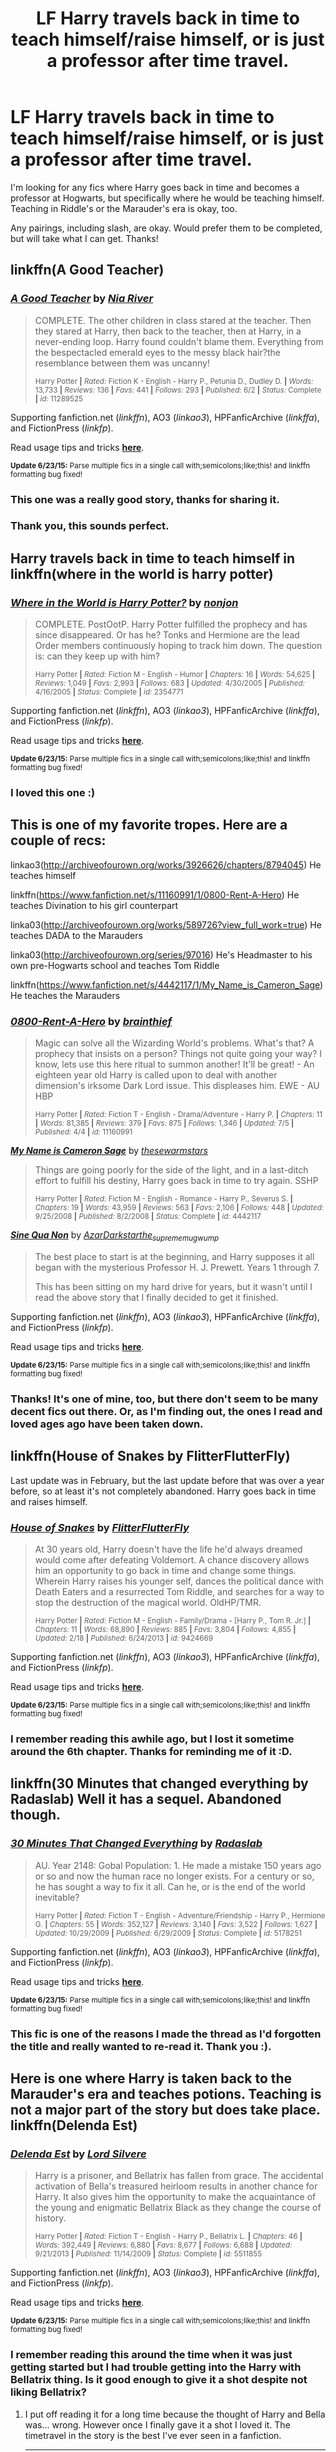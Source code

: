 #+TITLE: LF Harry travels back in time to teach himself/raise himself, or is just a professor after time travel.

* LF Harry travels back in time to teach himself/raise himself, or is just a professor after time travel.
:PROPERTIES:
:Author: a_space_penguin
:Score: 2
:DateUnix: 1436147400.0
:DateShort: 2015-Jul-06
:FlairText: Request
:END:
I'm looking for any fics where Harry goes back in time and becomes a professor at Hogwarts, but specifically where he would be teaching himself. Teaching in Riddle's or the Marauder's era is okay, too.

Any pairings, including slash, are okay. Would prefer them to be completed, but will take what I can get. Thanks!


** linkffn(A Good Teacher)
:PROPERTIES:
:Author: OwlPostAgain
:Score: 8
:DateUnix: 1436159832.0
:DateShort: 2015-Jul-06
:END:

*** [[https://www.fanfiction.net/s/11289525/1/A-Good-Teacher][*/A Good Teacher/*]] by [[https://www.fanfiction.net/u/780029/Nia-River][/Nia River/]]

#+begin_quote
  COMPLETE. The other children in class stared at the teacher. Then they stared at Harry, then back to the teacher, then at Harry, in a never-ending loop. Harry found couldn't blame them. Everything from the bespectacled emerald eyes to the messy black hair?the resemblance between them was uncanny!

  ^{Harry Potter *|* /Rated:/ Fiction K - English - Harry P., Petunia D., Dudley D. *|* /Words:/ 13,733 *|* /Reviews:/ 136 *|* /Favs:/ 441 *|* /Follows:/ 293 *|* /Published:/ 6/2 *|* /Status:/ Complete *|* /id:/ 11289525}
#+end_quote

Supporting fanfiction.net (/linkffn/), AO3 (/linkao3/), HPFanficArchive (/linkffa/), and FictionPress (/linkfp/).

Read usage tips and tricks [[https://github.com/tusing/reddit-ffn-bot/blob/master/README.md][*here*]].

^{*Update 6/23/15:* Parse multiple fics in a single call with;semicolons;like;this! and linkffn formatting bug fixed!}
:PROPERTIES:
:Author: FanfictionBot
:Score: 3
:DateUnix: 1436159953.0
:DateShort: 2015-Jul-06
:END:


*** This one was a really good story, thanks for sharing it.
:PROPERTIES:
:Score: 2
:DateUnix: 1436194889.0
:DateShort: 2015-Jul-06
:END:


*** Thank you, this sounds perfect.
:PROPERTIES:
:Author: a_space_penguin
:Score: 2
:DateUnix: 1436228109.0
:DateShort: 2015-Jul-07
:END:


** Harry travels back in time to teach himself in linkffn(where in the world is harry potter)
:PROPERTIES:
:Author: joelwilliamson
:Score: 2
:DateUnix: 1436191880.0
:DateShort: 2015-Jul-06
:END:

*** [[https://www.fanfiction.net/s/2354771/1/Where-in-the-World-is-Harry-Potter][*/Where in the World is Harry Potter?/*]] by [[https://www.fanfiction.net/u/649528/nonjon][/nonjon/]]

#+begin_quote
  COMPLETE. PostOotP. Harry Potter fulfilled the prophecy and has since disappeared. Or has he? Tonks and Hermione are the lead Order members continuously hoping to track him down. The question is: can they keep up with him?

  ^{Harry Potter *|* /Rated:/ Fiction M - English - Humor *|* /Chapters:/ 16 *|* /Words:/ 54,625 *|* /Reviews:/ 1,049 *|* /Favs:/ 2,993 *|* /Follows:/ 683 *|* /Updated:/ 4/30/2005 *|* /Published:/ 4/16/2005 *|* /Status:/ Complete *|* /id:/ 2354771}
#+end_quote

Supporting fanfiction.net (/linkffn/), AO3 (/linkao3/), HPFanficArchive (/linkffa/), and FictionPress (/linkfp/).

Read usage tips and tricks [[https://github.com/tusing/reddit-ffn-bot/blob/master/README.md][*here*]].

^{*Update 6/23/15:* Parse multiple fics in a single call with;semicolons;like;this! and linkffn formatting bug fixed!}
:PROPERTIES:
:Author: FanfictionBot
:Score: 1
:DateUnix: 1436191907.0
:DateShort: 2015-Jul-06
:END:


*** I loved this one :)
:PROPERTIES:
:Author: a_space_penguin
:Score: 1
:DateUnix: 1436228243.0
:DateShort: 2015-Jul-07
:END:


** This is one of my favorite tropes. Here are a couple of recs:

linkao3([[http://archiveofourown.org/works/3926626/chapters/8794045]]) He teaches himself

linkffn([[https://www.fanfiction.net/s/11160991/1/0800-Rent-A-Hero]]) He teaches Divination to his girl counterpart

linka03([[http://archiveofourown.org/works/589726?view_full_work=true]]) He teaches DADA to the Marauders

linka03([[http://archiveofourown.org/series/97016]]) He's Headmaster to his own pre-Hogwarts school and teaches Tom Riddle

linkffn([[https://www.fanfiction.net/s/4442117/1/My_Name_is_Cameron_Sage]]) He teaches the Marauders
:PROPERTIES:
:Author: tpyrene
:Score: 2
:DateUnix: 1436221094.0
:DateShort: 2015-Jul-07
:END:

*** [[https://www.fanfiction.net/s/11160991/1/0800-Rent-A-Hero][*/0800-Rent-A-Hero/*]] by [[https://www.fanfiction.net/u/4934632/brainthief][/brainthief/]]

#+begin_quote
  Magic can solve all the Wizarding World's problems. What's that? A prophecy that insists on a person? Things not quite going your way? I know, lets use this here ritual to summon another! It'll be great! - An eighteen year old Harry is called upon to deal with another dimension's irksome Dark Lord issue. This displeases him. EWE - AU HBP

  ^{Harry Potter *|* /Rated:/ Fiction T - English - Drama/Adventure - Harry P. *|* /Chapters:/ 11 *|* /Words:/ 81,385 *|* /Reviews:/ 379 *|* /Favs:/ 875 *|* /Follows:/ 1,346 *|* /Updated:/ 7/5 *|* /Published:/ 4/4 *|* /id:/ 11160991}
#+end_quote

[[https://www.fanfiction.net/s/4442117/1/My_Name_is_Cameron_Sage][*/My Name is Cameron Sage/*]] by [[https://www.fanfiction.net/u/1340907/thesewarmstars][/thesewarmstars/]]

#+begin_quote
  Things are going poorly for the side of the light, and in a last-ditch effort to fulfill his destiny, Harry goes back in time to try again. SSHP

  ^{Harry Potter *|* /Rated:/ Fiction M - English - Romance - Harry P., Severus S. *|* /Chapters:/ 19 *|* /Words:/ 43,959 *|* /Reviews:/ 563 *|* /Favs:/ 2,106 *|* /Follows:/ 448 *|* /Updated:/ 9/25/2008 *|* /Published:/ 8/2/2008 *|* /Status:/ Complete *|* /id:/ 4442117}
#+end_quote

[[http://archiveofourown.org/works/3926626][*/Sine Qua Non/*]] by [[http://archiveofourown.org/users/AzarDarkstar/pseuds/AzarDarkstarhttp://archiveofourown.org/users/the_supreme_mugwump/pseuds/the_supreme_mugwump][/AzarDarkstarthe_supreme_mugwump/]]

#+begin_quote
  The best place to start is at the beginning, and Harry supposes it all began with the mysterious Professor H. J. Prewett. Years 1 through 7.

  This has been sitting on my hard drive for years, but it wasn't until I read the above story that I finally decided to get it finished.
#+end_quote

Supporting fanfiction.net (/linkffn/), AO3 (/linkao3/), HPFanficArchive (/linkffa/), and FictionPress (/linkfp/).

Read usage tips and tricks [[https://github.com/tusing/reddit-ffn-bot/blob/master/README.md][*here*]].

^{*Update 6/23/15:* Parse multiple fics in a single call with;semicolons;like;this! and linkffn formatting bug fixed!}
:PROPERTIES:
:Author: FanfictionBot
:Score: 1
:DateUnix: 1436221317.0
:DateShort: 2015-Jul-07
:END:


*** Thanks! It's one of mine, too, but there don't seem to be many decent fics out there. Or, as I'm finding out, the ones I read and loved ages ago have been taken down.
:PROPERTIES:
:Author: a_space_penguin
:Score: 1
:DateUnix: 1436228545.0
:DateShort: 2015-Jul-07
:END:


** linkffn(House of Snakes by FlitterFlutterFly)

Last update was in February, but the last update before that was over a year before, so at least it's not completely abandoned. Harry goes back in time and raises himself.
:PROPERTIES:
:Author: Pornaldo
:Score: 3
:DateUnix: 1436150261.0
:DateShort: 2015-Jul-06
:END:

*** [[https://www.fanfiction.net/s/9424669/1/House-of-Snakes][*/House of Snakes/*]] by [[https://www.fanfiction.net/u/1817848/FlitterFlutterFly][/FlitterFlutterFly/]]

#+begin_quote
  At 30 years old, Harry doesn't have the life he'd always dreamed would come after defeating Voldemort. A chance discovery allows him an opportunity to go back in time and change some things. Wherein Harry raises his younger self, dances the political dance with Death Eaters and a resurrected Tom Riddle, and searches for a way to stop the destruction of the magical world. OldHP/TMR.

  ^{Harry Potter *|* /Rated:/ Fiction M - English - Family/Drama - [Harry P., Tom R. Jr.] *|* /Chapters:/ 11 *|* /Words:/ 68,890 *|* /Reviews:/ 885 *|* /Favs:/ 3,804 *|* /Follows:/ 4,855 *|* /Updated:/ 2/18 *|* /Published:/ 6/24/2013 *|* /id:/ 9424669}
#+end_quote

Supporting fanfiction.net (/linkffn/), AO3 (/linkao3/), HPFanficArchive (/linkffa/), and FictionPress (/linkfp/).

Read usage tips and tricks [[https://github.com/tusing/reddit-ffn-bot/blob/master/README.md][*here*]].

^{*Update 6/23/15:* Parse multiple fics in a single call with;semicolons;like;this! and linkffn formatting bug fixed!}
:PROPERTIES:
:Author: FanfictionBot
:Score: 2
:DateUnix: 1436150270.0
:DateShort: 2015-Jul-06
:END:


*** I remember reading this awhile ago, but I lost it sometime around the 6th chapter. Thanks for reminding me of it :D.
:PROPERTIES:
:Author: a_space_penguin
:Score: 1
:DateUnix: 1436228077.0
:DateShort: 2015-Jul-07
:END:


** linkffn(30 Minutes that changed everything by Radaslab) Well it has a sequel. Abandoned though.
:PROPERTIES:
:Author: StuxCrystal
:Score: 1
:DateUnix: 1436215901.0
:DateShort: 2015-Jul-07
:END:

*** [[https://www.fanfiction.net/s/5178251/1/30-Minutes-That-Changed-Everything][*/30 Minutes That Changed Everything/*]] by [[https://www.fanfiction.net/u/1806836/Radaslab][/Radaslab/]]

#+begin_quote
  AU. Year 2148: Gobal Population: 1. He made a mistake 150 years ago or so and now the human race no longer exists. For a century or so, he has sought a way to fix it all. Can he, or is the end of the world inevitable?

  ^{Harry Potter *|* /Rated:/ Fiction T - English - Adventure/Friendship - Harry P., Hermione G. *|* /Chapters:/ 55 *|* /Words:/ 352,127 *|* /Reviews:/ 3,140 *|* /Favs:/ 3,522 *|* /Follows:/ 1,627 *|* /Updated:/ 10/29/2009 *|* /Published:/ 6/29/2009 *|* /Status:/ Complete *|* /id:/ 5178251}
#+end_quote

Supporting fanfiction.net (/linkffn/), AO3 (/linkao3/), HPFanficArchive (/linkffa/), and FictionPress (/linkfp/).

Read usage tips and tricks [[https://github.com/tusing/reddit-ffn-bot/blob/master/README.md][*here*]].

^{*Update 6/23/15:* Parse multiple fics in a single call with;semicolons;like;this! and linkffn formatting bug fixed!}
:PROPERTIES:
:Author: FanfictionBot
:Score: 1
:DateUnix: 1436216119.0
:DateShort: 2015-Jul-07
:END:


*** This fic is one of the reasons I made the thread as I'd forgotten the title and really wanted to re-read it. Thank you :).
:PROPERTIES:
:Author: a_space_penguin
:Score: 1
:DateUnix: 1436228313.0
:DateShort: 2015-Jul-07
:END:


** Here is one where Harry is taken back to the Marauder's era and teaches potions. Teaching is not a major part of the story but does take place. linkffn(Delenda Est)
:PROPERTIES:
:Author: Totally_not_a_Gnome
:Score: 1
:DateUnix: 1436147882.0
:DateShort: 2015-Jul-06
:END:

*** [[https://www.fanfiction.net/s/5511855/1/Delenda-Est][*/Delenda Est/*]] by [[https://www.fanfiction.net/u/116880/Lord-Silvere][/Lord Silvere/]]

#+begin_quote
  Harry is a prisoner, and Bellatrix has fallen from grace. The accidental activation of Bella's treasured heirloom results in another chance for Harry. It also gives him the opportunity to make the acquaintance of the young and enigmatic Bellatrix Black as they change the course of history.

  ^{Harry Potter *|* /Rated:/ Fiction T - English - Harry P., Bellatrix L. *|* /Chapters:/ 46 *|* /Words:/ 392,449 *|* /Reviews:/ 6,880 *|* /Favs:/ 8,677 *|* /Follows:/ 6,688 *|* /Updated:/ 9/21/2013 *|* /Published:/ 11/14/2009 *|* /Status:/ Complete *|* /id:/ 5511855}
#+end_quote

Supporting fanfiction.net (/linkffn/), AO3 (/linkao3/), HPFanficArchive (/linkffa/), and FictionPress (/linkfp/).

Read usage tips and tricks [[https://github.com/tusing/reddit-ffn-bot/blob/master/README.md][*here*]].

^{*Update 6/23/15:* Parse multiple fics in a single call with;semicolons;like;this! and linkffn formatting bug fixed!}
:PROPERTIES:
:Author: FanfictionBot
:Score: 1
:DateUnix: 1436147983.0
:DateShort: 2015-Jul-06
:END:


*** I remember reading this around the time when it was just getting started but I had trouble getting into the Harry with Bellatrix thing. Is it good enough to give it a shot despite not liking Bellatrix?
:PROPERTIES:
:Author: a_space_penguin
:Score: 1
:DateUnix: 1436228199.0
:DateShort: 2015-Jul-07
:END:

**** I put off reading it for a long time because the thought of Harry and Bella was... wrong. However once I finally gave it a shot I loved it. The timetravel in the story is the best I've ever seen in a fanfiction.

--------------

Spoilerish bit here, though it happens at the beginning of the story so it isn't a huge deal.

Bella has this old family heirloom hairpin, she probably doesn't understand how it works or what it will actually do. She is being detained in a cell with Harry, and they bond a bit, mostly by giving verbal jabs at each other. She then activates the heirloom, her intent is probably to give herself a better life among everything else. Harry then 'wakes up' in the past when Bella first pinched the pin from the Black vault in Gringotts. She is still in Hogwarts, she isn't a complete wack, they do a good job explaining and hinting at how she became who she is.
:PROPERTIES:
:Author: howtopleaseme
:Score: 2
:DateUnix: 1436233826.0
:DateShort: 2015-Jul-07
:END:


**** It's definitely one of the better-written time-travel stories I've read. And I guess it kind of depends on why you don't like Bellatrix. The young Bellatrix Black in this story is very different from canon Bellatrix Lestrange.
:PROPERTIES:
:Author: sfzen
:Score: 1
:DateUnix: 1436237259.0
:DateShort: 2015-Jul-07
:END:
